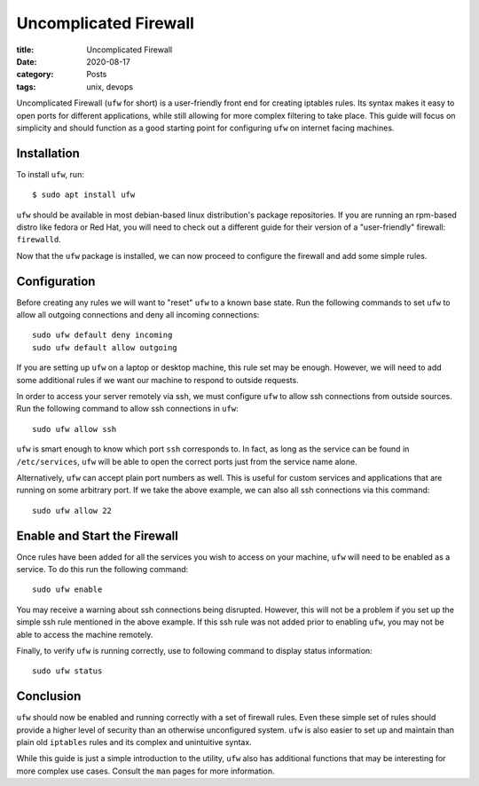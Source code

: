 **********************
Uncomplicated Firewall
**********************

:title: Uncomplicated Firewall
:date: 2020-08-17
:category: Posts
:tags: unix, devops

Uncomplicated Firewall (``ufw`` for short) is a user-friendly front end for creating
iptables rules. Its syntax makes it easy to open ports for different applications, while
still allowing for more complex filtering to take place. This guide will focus on
simplicity and should function as a good starting point for configuring ``ufw`` on internet
facing machines.

Installation
############
To install ``ufw``, run:
::

    $ sudo apt install ufw

``ufw`` should be available in most debian-based linux distribution's package repositories.
If you are running an rpm-based distro like fedora or Red Hat, you will need to check out
a different guide for their version of a "user-friendly" firewall: ``firewalld``. 

Now that the ``ufw`` package is installed, we can now proceed to configure the firewall and
add some simple rules.

Configuration
#############
Before creating any rules we will want to "reset" ``ufw`` to a known base state. Run the
following commands to set ``ufw`` to allow all outgoing connections and deny all incoming
connections:
::

    sudo ufw default deny incoming
    sudo ufw default allow outgoing

If you are setting up ``ufw`` on a laptop or desktop machine, this rule set may be enough.
However, we will need to add some additional rules if we want our machine to respond to
outside requests. 

In order to access your server remotely via ssh, we must configure ``ufw`` to allow ssh
connections from outside sources. Run the following command to allow ssh connections in
``ufw``:
::

    sudo ufw allow ssh

``ufw`` is smart enough to know which port ``ssh`` corresponds to. In fact, as long as the
service can be found in ``/etc/services``, ``ufw`` will be able to open the correct ports
just from the service name alone. 

Alternatively, ``ufw`` can accept plain port numbers as well. This is useful for custom
services and applications that are running on some arbitrary port. If we take the above
example, we can also all ssh connections via this command:
::

    sudo ufw allow 22

Enable and Start the Firewall
#############################
Once rules have been added for all the services you wish to access on your machine,
``ufw`` will need to be enabled as a service. To do this run the following command:
::

    sudo ufw enable

You may receive a warning about ssh connections being disrupted. However, this will not
be a problem if you set up the simple ssh rule mentioned in the above example. If this
ssh rule was not added prior to enabling ``ufw``, you may not be able to access the machine
remotely.

Finally, to verify ``ufw`` is running correctly, use to following command to display status
information:
::

    sudo ufw status

Conclusion
##########
``ufw`` should now be enabled and running correctly with a set of firewall rules. Even
these simple set of rules should provide a higher level of security than an otherwise
unconfigured system. ``ufw`` is also easier to set up and maintain than plain old
``iptables`` rules and its complex and unintuitive syntax. 

While this guide is just a simple introduction to the utility, ``ufw`` also has additional
functions that may be interesting for more complex use cases. Consult the ``man`` pages for
more information.
